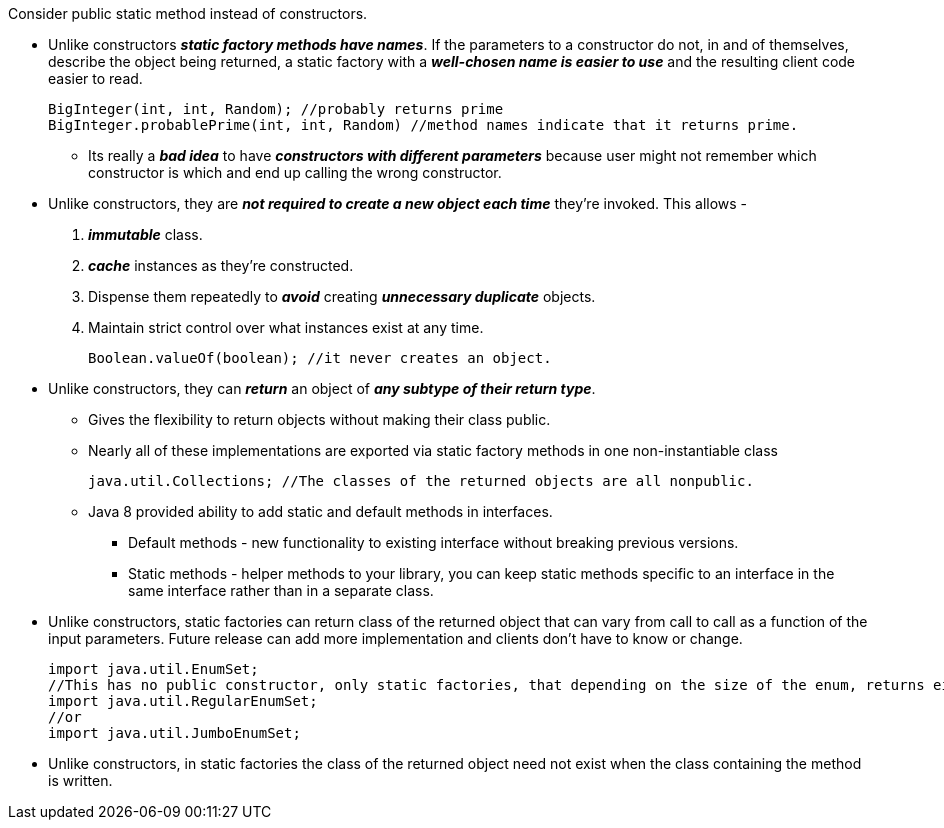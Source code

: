 .Consider public static method instead of constructors.
** Unlike constructors *_static factory methods have names_*.  If the parameters to a constructor do not, in and of themselves,
describe the object being returned, a static factory with a *_well-chosen name is easier to use_* and the resulting client
code easier to read.
+
[source, java]
BigInteger(int, int, Random); //probably returns prime
BigInteger.probablePrime(int, int, Random) //method names indicate that it returns prime.

*** Its really a *_bad idea_* to have *_constructors with different parameters_* because user might not remember which constructor
is which and end up calling the wrong constructor.

** Unlike constructors, they are *_not required to create a new object each time_* they’re invoked. This allows -
. *_immutable_* class.
. *_cache_* instances as they’re constructed.
. Dispense them repeatedly to *_avoid_* creating *_unnecessary duplicate_* objects.
. Maintain strict control over what instances exist at any time.
+
[source, java]
Boolean.valueOf(boolean); //it never creates an object.

** Unlike constructors, they can *_return_* an object of *_any subtype of their return type_*.
*** Gives the flexibility to return objects without making their class public.
*** Nearly all of these implementations are exported via static factory methods in one non-instantiable class
+
[source, java]
java.util.Collections; //The classes of the returned objects are all nonpublic.

*** Java 8 provided ability to add static and default methods in interfaces.
**** Default methods - new functionality to existing interface without breaking previous versions.
**** Static methods - helper methods to your library, you can keep static methods specific to an interface in the same
interface rather than in a separate class.

** Unlike constructors, static factories can return class of the returned object that can vary from call to call as a
function of the input parameters. Future release can add more implementation and clients don't have to know or change.
[source, java]
import java.util.EnumSet;
//This has no public constructor, only static factories, that depending on the size of the enum, returns either
import java.util.RegularEnumSet;
//or
import java.util.JumboEnumSet;

** Unlike constructors, in static factories the class of the returned object need not exist when the class containing
the method is written.
